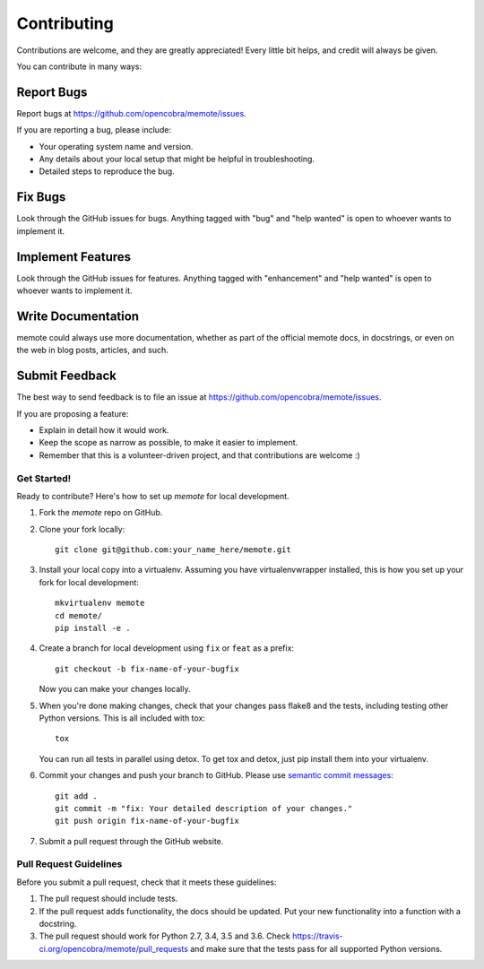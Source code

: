 .. highlight:: shell
.. _contributing:

============
Contributing
============

Contributions are welcome, and they are greatly appreciated! Every
little bit helps, and credit will always be given.

You can contribute in many ways:

Report Bugs
~~~~~~~~~~~

Report bugs at https://github.com/opencobra/memote/issues.

If you are reporting a bug, please include:

* Your operating system name and version.
* Any details about your local setup that might be helpful in troubleshooting.
* Detailed steps to reproduce the bug.

Fix Bugs
~~~~~~~~

Look through the GitHub issues for bugs. Anything tagged with "bug"
and "help wanted" is open to whoever wants to implement it.

Implement Features
~~~~~~~~~~~~~~~~~~

Look through the GitHub issues for features. Anything tagged with "enhancement"
and "help wanted" is open to whoever wants to implement it.

Write Documentation
~~~~~~~~~~~~~~~~~~~

memote could always use more documentation, whether as part of the
official memote docs, in docstrings, or even on the web in blog posts,
articles, and such.

Submit Feedback
~~~~~~~~~~~~~~~

The best way to send feedback is to file an issue at
https://github.com/opencobra/memote/issues.

If you are proposing a feature:

* Explain in detail how it would work.
* Keep the scope as narrow as possible, to make it easier to implement.
* Remember that this is a volunteer-driven project, and that contributions
  are welcome :)

Get Started!
------------

Ready to contribute? Here's how to set up `memote` for local development.

1. Fork the `memote` repo on GitHub.
2. Clone your fork locally::

    git clone git@github.com:your_name_here/memote.git

3. Install your local copy into a virtualenv. Assuming you have virtualenvwrapper installed, this is how you set up your fork for local development::

    mkvirtualenv memote
    cd memote/
    pip install -e .

4. Create a branch for local development using ``fix`` or ``feat`` as a prefix::

    git checkout -b fix-name-of-your-bugfix

   Now you can make your changes locally.

5. When you're done making changes, check that your changes pass flake8 and
   the tests, including testing other Python versions. This is all included
   with tox::

    tox

   You can run all tests in parallel using detox. To get tox and detox, just
   pip install them into your virtualenv.

6. Commit your changes and push your branch to GitHub. Please use `semantic
   commit messages <https://seesparkbox.com/foundry/semantic_commit_messages>`_::

    git add .
    git commit -m "fix: Your detailed description of your changes."
    git push origin fix-name-of-your-bugfix

7. Submit a pull request through the GitHub website.

Pull Request Guidelines
-----------------------

Before you submit a pull request, check that it meets these guidelines:

1. The pull request should include tests.
2. If the pull request adds functionality, the docs should be updated. Put
   your new functionality into a function with a docstring.
3. The pull request should work for Python 2.7, 3.4, 3.5 and 3.6. Check
   https://travis-ci.org/opencobra/memote/pull_requests
   and make sure that the tests pass for all supported Python versions.
